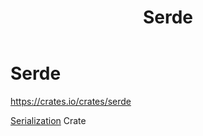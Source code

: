 #+title: Serde

* Serde
https://crates.io/crates/serde

[[file:../../../cs/serialization.org][Serialization]] Crate
